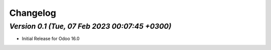 .. _changelog:

Changelog
=========


`Version 0.1 (Tue, 07 Feb 2023 00:07:45 +0300)`
-------------------------------------------------
- Initial Release for Odoo 16.0

